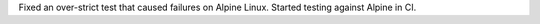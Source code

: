 Fixed an over-strict test that caused failures on Alpine Linux.
Started testing against Alpine in CI.
